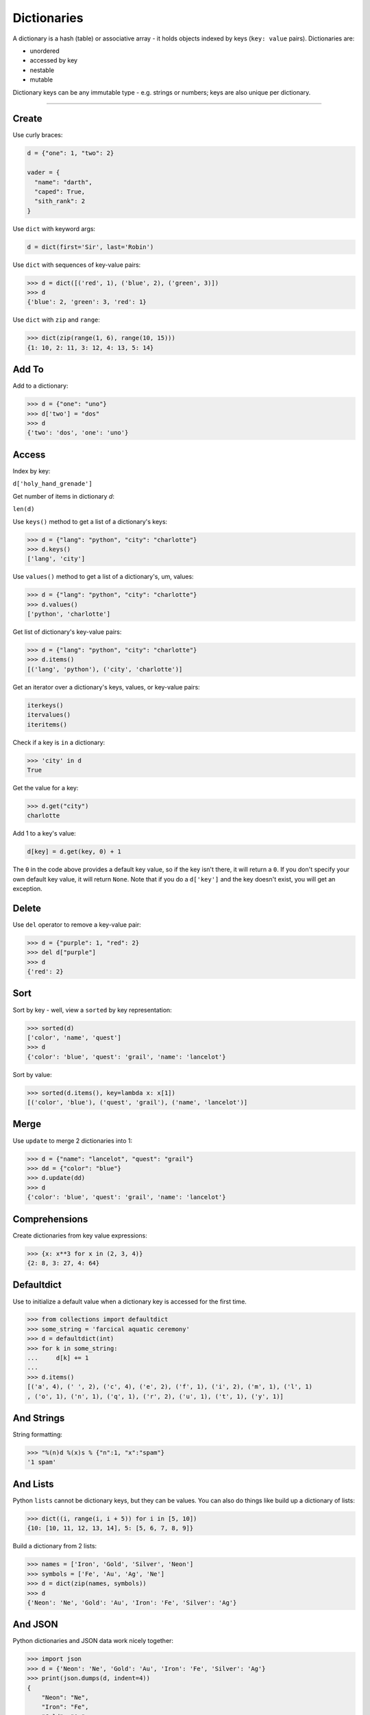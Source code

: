 Dictionaries
============

A dictionary is a hash (table) or associative array - it holds objects indexed
by keys (``key: value`` pairs). Dictionaries are:

- unordered
- accessed by key
- nestable
- mutable

Dictionary keys can be any immutable type - e.g. strings or numbers; keys are
also unique per dictionary.

----------

Create
------

Use curly braces:

.. code:: python

    d = {"one": 1, "two": 2}

    vader = {
      "name": "darth",
      "caped": True,
      "sith_rank": 2
    }

Use ``dict`` with keyword args:

.. code:: python

    d = dict(first='Sir', last='Robin')

Use ``dict`` with sequences of key-value pairs:

>>> d = dict([('red', 1), ('blue', 2), ('green', 3)])
>>> d
{'blue': 2, 'green': 3, 'red': 1}

Use ``dict`` with ``zip`` and ``range``:

>>> dict(zip(range(1, 6), range(10, 15)))
{1: 10, 2: 11, 3: 12, 4: 13, 5: 14}

Add To
------

Add to a dictionary:

>>> d = {"one": "uno"}
>>> d['two'] = "dos"
>>> d
{'two': 'dos', 'one': 'uno'}

Access
------

Index by key:

``d['holy_hand_grenade']``

Get number of items in dictionary *d*:

``len(d)``

Use ``keys()`` method to get a list of a dictionary's keys:

>>> d = {"lang": "python", "city": "charlotte"}
>>> d.keys()
['lang', 'city']

Use ``values()`` method to get a list of a dictionary's, um, values:

>>> d = {"lang": "python", "city": "charlotte"}
>>> d.values()
['python', 'charlotte']

Get list of dictionary's key-value pairs:

>>> d = {"lang": "python", "city": "charlotte"}
>>> d.items()
[('lang', 'python'), ('city', 'charlotte')]

Get an iterator over a dictionary's keys, values, or key-value pairs:

.. code:: python

    iterkeys()
    itervalues()
    iteritems()

Check if a key is ``in`` a dictionary:

>>> 'city' in d
True

Get the value for a key:

>>> d.get("city")
charlotte

Add 1 to a key's value:

.. code:: python

    d[key] = d.get(key, 0) + 1

The ``0`` in the code above provides a default key value, so if the key isn't
there, it will return a ``0``. If you don't specify your own default key value,
it will return ``None``. Note that if you do a ``d['key']`` and the key doesn't
exist, you will get an exception.

Delete
------

Use ``del`` operator to remove a key-value pair:

>>> d = {"purple": 1, "red": 2}
>>> del d["purple"]
>>> d
{'red': 2}

Sort
----

Sort by key - well, view a ``sorted`` by key representation:

>>> sorted(d)
['color', 'name', 'quest']
>>> d
{'color': 'blue', 'quest': 'grail', 'name': 'lancelot'}

Sort by value:

>>> sorted(d.items(), key=lambda x: x[1])
[('color', 'blue'), ('quest', 'grail'), ('name', 'lancelot')]

Merge
-----

Use ``update`` to merge 2 dictionaries into 1:

>>> d = {"name": "lancelot", "quest": "grail"}
>>> dd = {"color": "blue"}
>>> d.update(dd)
>>> d
{'color': 'blue', 'quest': 'grail', 'name': 'lancelot'}

Comprehensions
--------------

Create dictionaries from key value expressions:

>>> {x: x**3 for x in (2, 3, 4)}
{2: 8, 3: 27, 4: 64}

Defaultdict
-----------

Use to initialize a default value when a dictionary key is accessed for the
first time.

>>> from collections import defaultdict
>>> some_string = 'farcical aquatic ceremony'
>>> d = defaultdict(int)
>>> for k in some_string:
...     d[k] += 1
...
>>> d.items()
[('a', 4), (' ', 2), ('c', 4), ('e', 2), ('f', 1), ('i', 2), ('m', 1), ('l', 1)
, ('o', 1), ('n', 1), ('q', 1), ('r', 2), ('u', 1), ('t', 1), ('y', 1)]


And Strings
-----------

String formatting:

>>> "%(n)d %(x)s % {"n":1, "x":"spam"}
'1 spam'

And Lists
---------

Python ``lists`` cannot be dictionary keys, but they can be values. You can
also do things like build up a dictionary of lists:

>>> dict((i, range(i, i + 5)) for i in [5, 10])
{10: [10, 11, 12, 13, 14], 5: [5, 6, 7, 8, 9]}

Build a dictionary from 2 lists:

>>> names = ['Iron', 'Gold', 'Silver', 'Neon']
>>> symbols = ['Fe', 'Au', 'Ag', 'Ne']
>>> d = dict(zip(names, symbols))
>>> d
{'Neon': 'Ne', 'Gold': 'Au', 'Iron': 'Fe', 'Silver': 'Ag'}

And JSON
--------

Python dictionaries and JSON data work nicely together:

>>> import json
>>> d = {'Neon': 'Ne', 'Gold': 'Au', 'Iron': 'Fe', 'Silver': 'Ag'}
>>> print(json.dumps(d, indent=4))
{
    "Neon": "Ne",
    "Iron": "Fe",
    "Gold": "Au",
    "Silver": "Ag"
}

Methods
-------

To view the methods available to a dictionary:

>>> d = {"one": 1, "two": 2}
>>> for m in dir(d):
...     print m
...
__class__
__cmp__
__contains__
__delattr__
__delitem__
__doc__
__eq__
__format__
__ge__
__getattribute__
__getitem__
__gt__
__hash__
__init__
__iter__
__le__
__len__
__lt__
__ne__
__new__
__reduce__
__reduce_ex__
__repr__
__setattr__
__setitem__
__sizeof__
__str__
__subclasshook__
clear
copy
fromkeys
get
has_key
items
iteritems
iterkeys
itervalues
keys
pop
popitem
setdefault
update
values
viewitems
viewkeys
viewvalues
